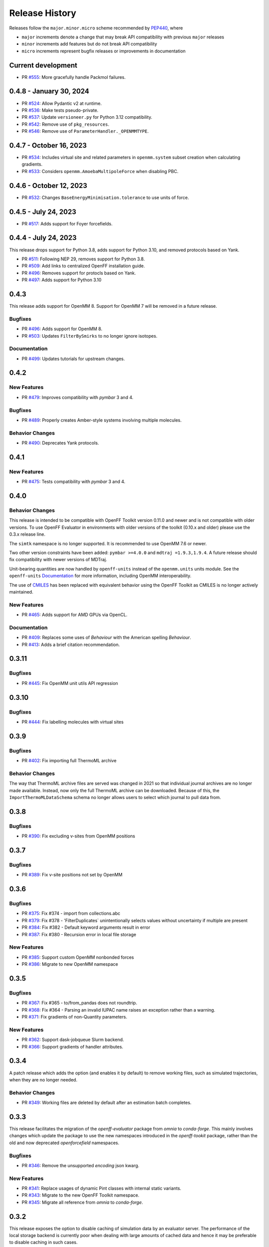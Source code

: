 Release History
===============

Releases follow the ``major.minor.micro`` scheme recommended by
`PEP440 <https://www.python.org/dev/peps/pep-0440/#final-releases>`_, where

* ``major`` increments denote a change that may break API compatibility with previous ``major`` releases
* ``minor`` increments add features but do not break API compatibility
* ``micro`` increments represent bugfix releases or improvements in documentation

Current development
-------------------

* PR `#555 <https://github.com/openforcefield/openff-evaluator/pull/555>`_: More gracefully handle Packmol failures.

0.4.8 - January 30, 2024
------------------------

* PR `#524 <https://github.com/openforcefield/openff-evaluator/pull/524>`_: Allow Pydantic v2 at runtime.
* PR `#536 <https://github.com/openforcefield/openff-evaluator/pull/536>`_: Make tests pseudo-private.
* PR `#537 <https://github.com/openforcefield/openff-evaluator/pull/537>`_: Update ``versioneer.py`` for Python 3.12 compatibility.
* PR `#542 <https://github.com/openforcefield/openff-evaluator/pull/542>`_: Remove use of ``pkg_resources``.
* PR `#546 <https://github.com/openforcefield/openff-evaluator/pull/546>`_: Remove use of ``ParameterHandler._OPENMMTYPE``.

0.4.7 - October 16, 2023
------------------------

* PR `#534 <https://github.com/openforcefield/openff-evaluator/pull/534>`_: Includes virtual site and related parameters in ``openmm.system`` subset creation when calculating gradients.
* PR `#533 <https://github.com/openforcefield/openff-evaluator/pull/533>`_: Considers ``openmm.AmoebaMultipoleForce`` when disabling PBC.

0.4.6 - October 12, 2023
------------------------

* PR `#532 <https://github.com/openforcefield/openff-evaluator/pull/532>`_: Changes ``BaseEnergyMinimisation.tolerance`` to use units of force.

0.4.5 - July 24, 2023
---------------------

* PR `#517 <https://github.com/openforcefield/openff-evaluator/pull/517>`_: Adds support for Foyer forcefields.

0.4.4 - July 24, 2023
---------------------

This release drops support for Python 3.8, adds support for Python 3.10, and removed protocols based on Yank.

* PR `#511 <https://github.com/openforcefield/openff-evaluator/pull/511>`_: Following NEP 29, removes support for Python 3.8.
* PR `#509 <https://github.com/openforcefield/openff-evaluator/pull/509>`_: Add links to centralized OpenFF installation guide.
* PR `#496 <https://github.com/openforcefield/openff-evaluator/pull/496>`_: Removes support for protocls based on Yank.
* PR `#497 <https://github.com/openforcefield/openff-evaluator/pull/497>`_: Adds support for Python 3.10

0.4.3
-----

This release adds support for OpenMM 8. Support for OpenMM 7 will be removed in a future release.

Bugfixes
""""""""

* PR `#496 <https://github.com/openforcefield/openff-evaluator/pull/496>`_: Adds support for OpenMM 8.
* PR `#503 <https://github.com/openforcefield/openff-evaluator/pull/503>`_: Updates ``FilterBySmirks`` to no longer ignore isotopes.


Documentation
"""""""""""""

* PR `#499 <https://github.com/openforcefield/openff-evaluator/pull/496>`_: Updates tutorials for upstream changes.


0.4.2
-----

New Features
""""""""""""

* PR `#479 <https://github.com/openforcefield/openff-evaluator/pull/479>`_: Improves compatibility with `pymbar` 3 and 4.

Bugfixes
""""""""

* PR `#489 <https://github.com/openforcefield/openff-evaluator/pull/489>`_: Properly creates Amber-style systems involving multiple molecules.

Behavior Changes
"""""""""""""""""

* PR `#490 <https://github.com/openforcefield/openff-evaluator/pull/490>`_: Deprecates Yank protocols.


0.4.1
-----

New Features
""""""""""""

* PR `#475 <https://github.com/openforcefield/openff-evaluator/pull/475>`_: Tests compatibility with `pymbar` 3 and 4.


0.4.0
-----

Behavior Changes
"""""""""""""""""

This release is intended to be compatible with OpenFF Toolkit version 0.11.0 and newer and is not
compatible with older versions. To use OpenFF Evaluator in environments with older versions of the
toolkit (0.10.x and older) please use the 0.3.x release line.

The ``simtk`` namespace is no longer supported. It is recommended to use OpenMM 7.6 or newer.

Two other version constraints have been added: ``pymbar >=4.0.0`` and ``mdtraj =1.9.3,1.9.4``. A
future release should fix compatibility with newer versions of MDTraj.

Unit-bearing quantities are now handled by ``openff-units`` instead of the ``openmm.units`` units
module. See the ``openff-units`` `Documentation <https://docs.openforcefield.org/projects/units/en/stable/>`_ for more information, including OpenMM interoperability.

The use of `CMILES <https://github.com/openforcefield/cmiles>`_ has been replaced with equivalent
behavior using the OpenFF Toolkit as CMILES is no longer actively maintained.

New Features
""""""""""""

* PR `#465 <https://github.com/openforcefield/openff-evaluator/pull/465>`_: Adds support for AMD GPUs via OpenCL.

Documentation
"""""""""""""

* PR `#409 <https://github.com/openforcefield/openff-evaluator/pull/409>`_: Replaces some uses of `Behaviour` with the American spelling `Behaviour`.
* PR `#413 <https://github.com/openforcefield/openff-evaluator/pull/413>`_: Adds a brief citation recommendation.

0.3.11
-----

Bugfixes
""""""""

* PR `#445 <https://github.com/openforcefield/openff-evaluator/pull/445>`_: Fix OpenMM unit utils API regression

0.3.10
-----

Bugfixes
""""""""

* PR `#444 <https://github.com/openforcefield/openff-evaluator/pull/444>`_: Fix labelling molecules with virtual sites

0.3.9
-----

Bugfixes
""""""""

* PR `#402 <https://github.com/openforcefield/openff-evaluator/pull/402>`_: Fix importing full ThermoML archive

Behavior Changes
"""""""""""""""""

The way that ThermoML archive files are served was changed in 2021 so that individual journal archives are no longer
made available. Instead, now only the full ThermoML archive can be downloaded. Because of this, the ``ImportThermoMLDataSchema``
schema no longer allows users to select which journal to pull data from.

0.3.8
-----

Bugfixes
""""""""

* PR `#390 <https://github.com/openforcefield/openff-evaluator/pull/390>`_: Fix excluding v-sites from OpenMM positions

0.3.7
-----

Bugfixes
""""""""

* PR `#389 <https://github.com/openforcefield/openff-evaluator/pull/389>`_: Fix v-site positions not set by OpenMM

0.3.6
-----

Bugfixes
""""""""

* PR `#375 <https://github.com/openforcefield/openff-evaluator/pull/375>`_: Fix #374 - import from collections.abc
* PR `#379 <https://github.com/openforcefield/openff-evaluator/pull/379>`_: Fix #378 - 'FilterDuplicates` unintentionally selects values without uncertainty if multiple are present
* PR `#384 <https://github.com/openforcefield/openff-evaluator/pull/384>`_: Fix #382 - Default keyword arguments result in error
* PR `#387 <https://github.com/openforcefield/openff-evaluator/pull/387>`_: Fix #380 - Recursion error in local file storage

New Features
""""""""""""

* PR `#385 <https://github.com/openforcefield/openff-evaluator/pull/385>`_: Support custom OpenMM nonbonded forces
* PR `#386 <https://github.com/openforcefield/openff-evaluator/pull/386>`_: Migrate to new OpenMM namespace

0.3.5
-----

Bugfixes
""""""""

* PR `#367 <https://github.com/openforcefield/openff-evaluator/pull/367>`_: Fix #365 - to/from_pandas does not roundtrip.
* PR `#368 <https://github.com/openforcefield/openff-evaluator/pull/368>`_: Fix #364 - Parsing an invalid IUPAC name raises an exception rather than a warning.
* PR `#371 <https://github.com/openforcefield/openff-evaluator/pull/371>`_: Fix gradients of non-Quantity parameters.


New Features
""""""""""""

* PR `#362 <https://github.com/openforcefield/openff-evaluator/pull/362>`_: Support dask-jobqueue Slurm backend.
* PR `#366 <https://github.com/openforcefield/openff-evaluator/pull/366>`_: Support gradients of handler attributes.

0.3.4
-----

A patch release which adds the option (and enables it by default) to remove working files, such as simulated
trajectories, when they are no longer needed.

Behavior Changes
"""""""""""""""""

* PR `#349 <https://github.com/openforcefield/openff-evaluator/pull/349>`_: Working files are deleted by default after an estimation batch completes.

0.3.3
-----

This release facilitates the migration of the `openff-evaluator` package from `omnia` to `conda-forge`. This mainly
involves changes which update the package to use the new namespaces introduced in the `openff-tookit` package, rather
than the old and now deprecated `openforcefield` namespaces.

Bugfixes
""""""""

* PR `#346 <https://github.com/openforcefield/openff-evaluator/pull/346>`_: Remove the unsupported `encoding` json kwarg.

New Features
""""""""""""

* PR `#341 <https://github.com/openforcefield/openff-evaluator/pull/341>`_: Replace usages of dynamic Pint classes with internal static variants.
* PR `#343 <https://github.com/openforcefield/openff-evaluator/pull/343>`_: Migrate to the new OpenFF Toolkit namespace.
* PR `#345 <https://github.com/openforcefield/openff-evaluator/pull/345>`_: Migrate all reference from `omnia` to `conda-forge`.

0.3.2
-----

This release exposes the option to disable caching of simulation data by an evaluator server. The performance of the
local storage backend is currently poor when dealing with large amounts of cached data and hence it may be preferable
to disable caching in such cases.

New Features
""""""""""""

* PR `#337 <https://github.com/openforcefield/openff-evaluator/pull/337>`_: Expose server option to dis/enable data caching.

0.3.1
-----

This release fixes a bug introduced in version 0.3.0 of this framework, whereby the default workflows for computing
excess properties could in rare cases be incorrectly merged leading to downstream protocols taking their inputs from
the wrong upstream protocol outputs.

While this bug should not affect most calculations, it is recommended that any production calculations performed
using version 0.3.0 of this framework be repeated using version 0.3.1.

Bugfixes
""""""""

* PR `#331 <https://github.com/openforcefield/openff-evaluator/pull/331>`_: Fixes merging excess properties.

0.3.0
-----

The main feature of this release is the overhauling of how the framework computes the gradients of observables with
respect to force field parameters.

In particular, from this release onwards all gradients will be computed using the fluctuation formula (also referred
to as the thermodynamic gradient), rather than calculation be the re-weighted finite difference approach (PR
`#280 <https://github.com/openforcefield/openff-evaluator/pull/280>`_). In general the two methods produce gradients
which are numerically indistinguishable, and so this should not markedly change any scientific output of this framework.

The change was made to, in future, enable better integration with automatic differentiation libraries such as
`jax <https://github.com/google/jax>`_, and differentiable simulation engines such as
`timemachine <https://github.com/proteneer/timemachine>`_ which readily and rapidly give access to
:math:`\mathrm{d} U / \mathrm{d} \theta_i`.

**Additionally**, as of version 0.3.0 'known' charges (i.e. those assigned to TIP3P water and ions) are no longer
automatically applied when using a SMIRNOFF based force field. This feature was originally included in the framework as
the OpenFF toolkit did not support defining charges on specific molecules in the force field itself. This is now fully
supported through the ``LibraryCharges`` section of a SMIRNOFF force field and hence this workaround is no longer
required. From now on all ion and water charges **must** be specified in the SMIRNOFF force field.

Finally, this release includes **beta** support for computing host-guest binding affinities using the
attach-pull-release (APR) method through integration with the `pAPRika <https://github.com/slochower/pAPRika>`_ and
`taproom <https://github.com/slochower/host-guest-benchmarks>`_ packages. This support was largely facilitated by the
efforts of the ``paprika`` authors - `David R. Slochower <https://github.com/slochower>`_ and
`Jeffry Setiadi <https://github.com/jeff231li>`_.

Bugfixes
""""""""

* PR `#285 <https://github.com/openforcefield/openff-evaluator/pull/285>`_: Use merged protocols in workflow provenance.
* PR `#287 <https://github.com/openforcefield/openff-evaluator/pull/287>`_: Fix merging of nested protocol inputs

New Features
""""""""""""

* PR `#262 <https://github.com/openforcefield/openff-evaluator/pull/262>`_: Initial host-guest binding affinity support via ``paprika`` and ``taproom``.
* PR `#280 <https://github.com/openforcefield/openff-evaluator/pull/280>`_: Switch to computing thermodynamic gradients.
* PR `#309 <https://github.com/openforcefield/openff-evaluator/pull/309>`_: Add a date to the timestamp logging output.
* PR `#311 <https://github.com/openforcefield/openff-evaluator/pull/311>`_: Initial solvation free energy gradient support.
* PR `#312 <https://github.com/openforcefield/openff-evaluator/pull/312>`_: Support caching free energy data.
* PR `#324 <https://github.com/openforcefield/openff-evaluator/pull/324>`_: Adds new miscellaneous ``DummyProtocol`` protocol.

Behavior Changes
"""""""""""""""""

* PR `#280 <https://github.com/openforcefield/openff-evaluator/pull/280>`_: Migrate to thermodynamic gradients.
* PR `#310 <https://github.com/openforcefield/openff-evaluator/pull/310>`_: The SMIRNOFF protocol no longer applies 'known' charges (i.e. water and ions).
* PR `#316 <https://github.com/openforcefield/openff-evaluator/pull/316>`_: Add library charges to the TIP3P test data file.
* PR `#328 <https://github.com/openforcefield/openff-evaluator/pull/328>`_: Store workflow provenance as serialized string.

Breaking Changes
""""""""""""""""

* The ``StatisticsArray`` array has been completely removed and replaced with a new set of observable (``Observable``, ``ObservableArray``, ``ObservableFrame`` objects (`#279 <https://github.com/openforcefield/openff-evaluator/pull/279>`_, `#286 <https://github.com/openforcefield/openff-evaluator/pull/279>`_).

* The following protocol inputs / outputs have been renamed:

    - ``SolvationYankProtocol.solvent_X_system`` -> ``SolvationYankProtocol.solution_X_system``
    - ``SolvationYankProtocol.solvent_X_coordinates`` -> ``SolvationYankProtocol.solution_X_coordinates``
    - ``SolvationYankProtocol.estimated_free_energy`` -> ``SolvationYankProtocol.free_energy_difference``

* The following classes have been renamed:

    - ``OpenMMReducedPotentials`` -> ``OpenMMEvaluateEnergies``.
    - ``AveragePropertyProtocol`` -> ``BaseAverageObservable``, ``ExtractAverageStatistic`` -> ``AverageObservable``, ``ExtractUncorrelatedData`` -> ``BaseDecorrelateProtocol``, ``ExtractUncorrelatedTrajectoryData`` -> ``DecorrelateTrajectory``, ``ExtractUncorrelatedStatisticsData`` -> ``DecorrelateObservables``
    - ``ConcatenateStatistics`` -> ``ConcatenateObservables``, ``BaseReducedPotentials`` -> ``BaseEvaluateEnergies``, ``ReweightStatistics -> ReweightObservable``

* The following classes have been removed:

    - ``OpenMMGradientPotentials``, ``BaseGradientPotentials``, ``CentralDifferenceGradient``

* The final value estimated by a workflow must now be an ``Observable`` object which contains any gradient information to return. (`#296 <https://github.com/openforcefield/openff-evaluator/pull/296>`_).

0.2.2
-----

This release adds documentation for how physical properties are computed within the framework (both for this, and for
previous releases.

Documentation
"""""""""""""

* PR `#281 <https://github.com/openforcefield/openff-evaluator/pull/281>`_: Initial pass at physical property documentation.


0.2.1
-----

A patch release offering minor bug fixes and quality of life improvements.

Bugfixes
""""""""

* PR `#259 <https://github.com/openforcefield/propertyestimator/pull/259>`_: Adds ``is_file_and_not_empty`` and addresses OpenMM failure modes.
* PR `#275 <https://github.com/openforcefield/propertyestimator/pull/275>`_: Workaround for N substance molecules > user specified maximum.

New Features
""""""""""""

* PR `#267 <https://github.com/openforcefield/propertyestimator/pull/267>`_: Adds workflow protocol to Boltzmann average free energies.
* PR `#269 <https://github.com/openforcefield/propertyestimator/pull/269>`_: Expose exclude exact amount from max molecule cap.

0.2.0
-----

This release overhauls the frameworks data curation abilities. In particular, it adds

* a significant amount of data filters, including to filter by state, substance composition and chemical
  functionalities.

and components to

* easily import all of the ThermoML and FreeSolv archives.
* convert between property types (currently density <-> excess molar volume).
* select data points close to a set of target states, and substances which contain specific functionalities (i.e.
  select only data points measured for ketones, alcohols or alkanes).

More information about the new curation abilities can be found :ref:`in the documentation here <datasets/curation:Data Set Curation>`.

New Features
""""""""""""

* PR `#260 <https://github.com/openforcefield/propertyestimator/pull/260>`_: Data set curation overhaul.
* PR `#261 <https://github.com/openforcefield/propertyestimator/pull/261>`_: Adds ``PhysicalPropertyDataSet.from_pandas``.

Breaking Changes
""""""""""""""""

* All of the ``PhysicalPropertyDataSet.filter_by_XXX`` functions have now been removed in favor of the new curation
  components. See the :ref:`documentation <datasets/curation:Examples>` for information about the newly available
  filters and more.

0.1.2
-----

A patch release offering minor bug fixes and quality of life improvements.

Bugfixes
""""""""

* PR `#254 <https://github.com/openforcefield/propertyestimator/pull/254>`_: Fix incompatible protocols being merged due to an id replacement bug.
* PR `#255 <https://github.com/openforcefield/propertyestimator/pull/255>`_: Fix recursive ``ThermodynamicState`` string representation.
* PR `#256 <https://github.com/openforcefield/propertyestimator/pull/256>`_: Fix incorrect version when installing from tarballs.

0.1.1
-----

A patch release offering minor bug fixes and quality of life improvements.

Bugfixes
""""""""

* PR `#249 <https://github.com/openforcefield/propertyestimator/pull/249>`_: Fix replacing protocols of non-existent workflow schema.
* PR `#253 <https://github.com/openforcefield/propertyestimator/pull/253>`_: Fix `antechamber` truncating charge file.

Documentation
"""""""""""""

* PR `#252 <https://github.com/openforcefield/propertyestimator/pull/252>`_: Use `conda-forge` for `ambertools` installation.

0.1.0 - OpenFF Evaluator
------------------------

Introducing the OpenFF Evaluator! The release marks a significant
milestone in the development of this project, and constitutes an almost
full redesign of the framework with a focus on stability and ease of
use.

**Note:** *because of the extensive changes made throughout the entire
framework, this release should almost be considered as an entirely new
package. No files produced by previous versions of this will work with
this new release.*

Clearer Branding
""""""""""""""""

First and foremost, this release marks the complete rebranding from the
previously named *propertyestimator* to the new *openff-evaluator*
package. This change is accompanied by the introduction of a new
``openff`` namespace for the package, signifying it's position in the
larger Open Force Field infrastructure and piplelines.

What was previously::

   import propertyestimator

now becomes::

   import openff.evaluator

The rebranded package is now shipped on ``conda`` under the new name of
``openff-evaluator``::

   conda install -c conda-forge -c omnia openff-evaluator

Markedly Improved Documentation
"""""""""""""""""""""""""""""""

In addition, the release includes for the first time a significant
amount of documentation for using the `framework and it's features`_ as
well as a collection of user focused tutorials which can be ran directly
in the browser.

Support for RDKit
"""""""""""""""""

This release almost entirely removes the dependence on OpenEye thanks to
support for RDKit almost universally across the framework.

The only remaining instance where OpenEye is still required is for host-guest
binding affinity calculations where it is used to perform docking.

Model Validation
""""""""""""""""

Starting with this release almost all models, range from
``PhysicalProperty`` entries to ``ProtocolSchema`` objects, are now
heavily validated to help catch any typos or errors early on.

Batching of Similar Properties
""""""""""""""""""""""""""""""

The ``EvaluatorServer`` now more intelligently attempts to batch
properties which may be computed using the same simulations into a
single batch to be estimated. While the behaviour was already supported
for pure properties in previous, this has now been significantly
expanded to work well with mixture properties.

0.0.9 - Multi-state Reweighting Fix
-----------------------------------

This release implements a fix for calculating the gradients of properties being estimated by reweighting data cached from multiple independant simulations.

Bugfixes
""""""""

* PR `#143 <https://github.com/openforcefield/propertyestimator/pull/143>`_: Fix for multi-state gradient calculations.


0.0.8 - ThermoML Improvements
-----------------------------

This release is centered around cleaning up the ThermoML data set utilities. The main change is that ThermoML archive files can now be loaded even if they don't contain measurement uncertainties.

New Features
""""""""""""

* PR `#142 <https://github.com/openforcefield/propertyestimator/pull/142>`_: ThermoML archives without uncertainties can now be loaded.

Breaking Changes
""""""""""""""""

* PR `#142 <https://github.com/openforcefield/propertyestimator/pull/142>`_: All `ThermoMLXXX` classes other than `ThermoMLDataSet` are now private.


0.0.7 - Bug Quick Fixes
-----------------------

This release aims to fix a number of minor bugs.

Bugfixes
""""""""

* PR `#136 <https://github.com/openforcefield/propertyestimator/pull/136>`_: Fix for comparing thermodynamic states with unset pressures.
* PR `#138 <https://github.com/openforcefield/propertyestimator/pull/138>`_: Fix for a typo in the maximum number of minimization iterations.


0.0.6 - Solvation Free Energies
-------------------------------

This release centers around two key changes -

i) a general refactoring of the protocol classes to be much cleaner and extensible through the removal of the old stub functions and the addition of cleaner descriptors.
ii) the addition of workflows to estimate solvation free energies via the new ``SolvationYankProtocol`` and ``SolvationFreeEnergy`` classes.

The implemented free energy workflow is still rather basic, and does not yet support calculating parameter gradients or estimation from cached simulation data through reweighting.

A new table has been added to the documentation to make clear which built-in properties support which features.

New Features
""""""""""""

* PR `#110 <https://github.com/openforcefield/propertyestimator/pull/110>`_: Cleanup and refactor of protocol classes.
* PR `#125 <https://github.com/openforcefield/propertyestimator/pull/125>`_: Support for PBS based HPC clusters.
* PR `#127 <https://github.com/openforcefield/propertyestimator/pull/127>`_: Adds a basic workflow for estimating solvation free energies with `YANK <http://getyank.org/latest/>`_.
* PR `#130 <https://github.com/openforcefield/propertyestimator/pull/130>`_: Adds a cleaner mechanism for restarting simulations from checkpoints.
* PR `#134 <https://github.com/openforcefield/propertyestimator/pull/134>`_: Update to a more stable dask version.

Bugfixes
""""""""

* PR `#128 <https://github.com/openforcefield/propertyestimator/pull/128>`_: Removed the defunct dask backend `processes` kwarg.
* PR `#133 <https://github.com/openforcefield/propertyestimator/pull/133>`_: Fix for tests failing on MacOS due to `travis` issues.


Breaking Changes
""""""""""""""""

* PR `#130 <https://github.com/openforcefield/propertyestimator/pull/130>`_: The ``RunOpenMMSimulation.steps`` input has now been split into the ``steps_per_iteration`` and ``total_number_of_iterations`` inputs.

Migration Guide
"""""""""""""""

This release contained several public API breaking changes. For the most part, these can be
remedied by the follow steps:

* Replace all instances of ``run_openmm_simulation_protocol.steps`` to ``run_openmm_simulation_protocol.steps_per_iteration``


0.0.5 - Fix For Merging of Estimation Requests
----------------------------------------------

This release implements a fix for a major bug which caused incorrect results to be returned when submitting multiple estimation requests at the same time - namely, the returned results became jumbled between the different requests. As an example, if a request was made to estimate a data set using the `smirnoff99frosst` force field, and then straight after with the `gaff 1.81` force field, the results of the `smirnoff99frosst` request may contain some properties estimated with `gaff 1.81` and vice versa.

This issue does not affect cases where only a single request was made and completed at a time (i.e the results of the previous request completed before the next estimation request was made).

Bugfixes
""""""""

* PR `#119 <https://github.com/openforcefield/propertyestimator/pull/119>`_: Fixes gather task merging.
* PR `#121 <https://github.com/openforcefield/propertyestimator/pull/121>`_: Update to distributed 2.5.1.


0.0.4 - Initial Support for Non-SMIRNOFF FFs
--------------------------------------------

This release adds initial support for estimating property data sets using force fields
not based on the ``SMIRNOFF`` specification. In particular, initial AMBER force field support
has been added, along with a protocol which applies said force fields using ``tleap``.

New Features
""""""""""""

* PR `#96 <https://github.com/openforcefield/propertyestimator/pull/96>`_: Adds a mechanism for specifying force fields not in the ``SMIRNOFF`` spec.
* PR `#99 <https://github.com/openforcefield/propertyestimator/pull/99>`_: Adds support for applying ``AMBER`` force field parameters through ``tleap``
* PR `#111 <https://github.com/openforcefield/propertyestimator/pull/111>`_: Protocols now stream trajectories from disk, rather than pre-load the whole thing.
* PR `#112 <https://github.com/openforcefield/propertyestimator/pull/112>`_: Specific types of protocols can now be easily be replaced using ``WorkflowOptions``.
* PR `#117 <https://github.com/openforcefield/propertyestimator/pull/117>`_: Adds support for converting ``PhysicalPropertyDataSet`` objects to ``pandas.DataFrame``.

Bugfixes
""""""""

* PR `#115 <https://github.com/openforcefield/propertyestimator/pull/115>`_: Fixes caching data for substances whose smiles contain forward slashes.
* PR `#116 <https://github.com/openforcefield/propertyestimator/pull/116>`_: Fixes inconsistent mole fraction rounding.

Breaking Changes
""""""""""""""""

* PR `#96 <https://github.com/openforcefield/propertyestimator/pull/96>`_: The ``PropertyEstimatorClient.request_estimate(force_field=...`` argument has been renamed to ``force_field_source``.

Migration Guide
"""""""""""""""

This release contained several public API breaking changes. For the most part, these can be
remedied by the follow steps:

* Change all instances of ``PropertyEstimatorClient.request_estimate(force_field=...)`` to ``PropertyEstimatorClient.request_estimate(force_field_source=...)``


0.0.3 - ExcessMolarVolume and Typing Improvements
-------------------------------------------------

This release implements a number of bug fixes and adds two key new features, namely built in support
for estimating excess molar volume measurements, and improved type checking for protocol inputs
and outputs.

New Features
""""""""""""

* PR `#98 <https://github.com/openforcefield/propertyestimator/pull/98>`_: ``Substance`` objects may now have components with multiple amount types.
* PR `#101 <https://github.com/openforcefield/propertyestimator/pull/101>`_: Added support for estimating ``ExcessMolarVolume`` measurements from simulations.
* PR `#104 <https://github.com/openforcefield/propertyestimator/pull/104>`_: ``typing.Union`` is now a valid type arguemt to ``protocol_output`` and ``protocol_input``.

Bugfixes
""""""""

* PR `#94 <https://github.com/openforcefield/propertyestimator/pull/94>`_: Fixes exception when testing equality of ``ProtocolPath`` objects.
* PR `#100 <https://github.com/openforcefield/propertyestimator/pull/100>`_: Fixes precision issues when ensuring mole fractions are `<= 1.0`.
* PR `#102 <https://github.com/openforcefield/propertyestimator/pull/102>`_: Fixes replicated input for children of replicated protocols.
* PR `#105 <https://github.com/openforcefield/propertyestimator/pull/105>`_: Fixes excess properties weighting by the wrong mole fractions.
* PR `#107 <https://github.com/openforcefield/propertyestimator/pull/107>`_: Fixes excess properties being converged to the wrong uncertainty.
* PR `#108 <https://github.com/openforcefield/propertyestimator/pull/108>`_: Fixes calculating MBAR gradients of reweighted properties.

Breaking Changes
""""""""""""""""

* PR `#98 <https://github.com/openforcefield/propertyestimator/pull/98>`_: ``Substance.get_amount`` renamed to ``Substance.get_amounts`` and now returns an
  immutable ``frozenset`` of ``Amount`` objects, rather than a single ``Amount``.
* PR `#104 <https://github.com/openforcefield/propertyestimator/pull/104>`_: The ``DivideGradientByScalar``, ``MultiplyGradientByScalar``, ``AddGradients``, ``SubtractGradients`` and
  ``WeightGradientByMoleFraction`` protocols have been removed. The ``WeightQuantityByMoleFraction`` protocol has been renamed
  to ``WeightByMoleFraction``.

Migration Guide
"""""""""""""""

This release contained several public API breaking changes. For the most part, these can be
remedied by the follow steps:

* Change all instances of ``Substance.get_amount`` to ``Substance.get_amounts`` and handle
  the newly returned frozenset of amounts, rather than the previously returned single amount.
* Replace the now removed protocols as follows:

  - ``DivideGradientByScalar`` -> ``DivideValue``
  - ``MultiplyGradientByScalar`` -> ``MultiplyValue``
  - ``AddGradients`` -> ``AddValues``
  - ``SubtractGradients`` -> ``SubtractValues``
  - ``WeightGradientByMoleFraction`` -> ``WeightByMoleFraction``
  - ``WeightQuantityByMoleFraction`` -> ``WeightByMoleFraction``


0.0.2 - Replicator Quick Fixes
------------------------------

A minor release to fix a number of minor bugs related to replicating protocols.

Bugfixes
""""""""

* PR `#90 <https://github.com/openforcefield/propertyestimator/pull/90>`_: Fixes merging gradient protocols with
  the same id.
* PR `#92 <https://github.com/openforcefield/propertyestimator/pull/92>`_: Fixes replicating protocols for more
  than 10 template values.
* PR `#93 <https://github.com/openforcefield/propertyestimator/pull/93>`_: Fixes ``ConditionalGroup`` objects losing
  their conditions input.

0.0.1 - Initial Release
-----------------------

The initial pre-alpha release of the framework.
